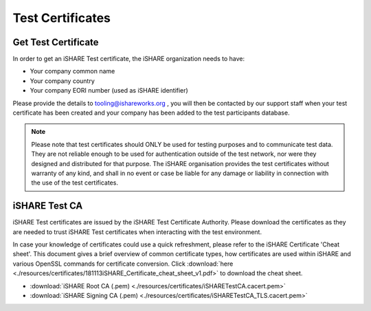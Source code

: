 Test Certificates
=================

.. _refGetTestCert:

Get Test Certificate
--------------------

In order to get an iSHARE Test certificate, the iSHARE organization needs to have:

* Your company common name
* Your company country
* Your company EORI number (used as iSHARE identifier)

Please provide the details to tooling@ishareworks.org , you will then be contacted by our support staff when your test certificate has been created and your company has been added to the test participants database.

.. note:: Please note that test certificates should ONLY be used for testing purposes and to communicate test data. They are not reliable enough to be used for authentication outside of the test network, nor were they designed and distributed for that purpose. The iSHARE organisation provides the test certificates without warranty of any kind, and shall in no event or case be liable for any damage or liability in connection with the use of the test certificates.

iSHARE Test CA
--------------

iSHARE Test certificates are issued by the iSHARE Test Certificate Authority. Please download the certificates as they are needed to trust iSHARE Test certificates when interacting with the test environment.

In case your knowledge of certificates could use a quick refreshment, please refer to the iSHARE Certificate 'Cheat sheet'. This document gives a brief overview of common certificate types, how certificates are used within iSHARE and various OpenSSL commands for certificate conversion. Click :download:`here <./resources/certificates/181113iSHARE_Certificate_cheat_sheet_v1.pdf>` to download the cheat sheet.

* :download:`iSHARE Root CA (.pem) <./resources/certificates/iSHARETestCA.cacert.pem>`
* :download:`iSHARE Signing CA (.pem) <./resources/certificates/iSHARETestCA_TLS.cacert.pem>`